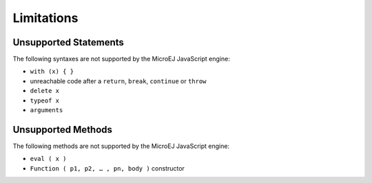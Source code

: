 ..
.. ReStructuredText
..
.. Copyright 2020 MicroEJ Corp. All rights reserved.
.. MicroEJ Corp. PROPRIETARY/CONFIDENTIAL. Use is subject to license terms.
..

.. _js.limitations:

Limitations
===========

Unsupported Statements
**********************

The following syntaxes are not supported by the MicroEJ JavaScript engine:

- ``with (x) { }``
- unreachable code after a ``return``, ``break``, ``continue`` or ``throw``
- ``delete x``
- ``typeof x``
- ``arguments``

Unsupported Methods
*******************

The following methods are not supported by the MicroEJ JavaScript engine:

- ``eval ( x )``
- ``Function ( p1, p2, … , pn, body )`` constructor